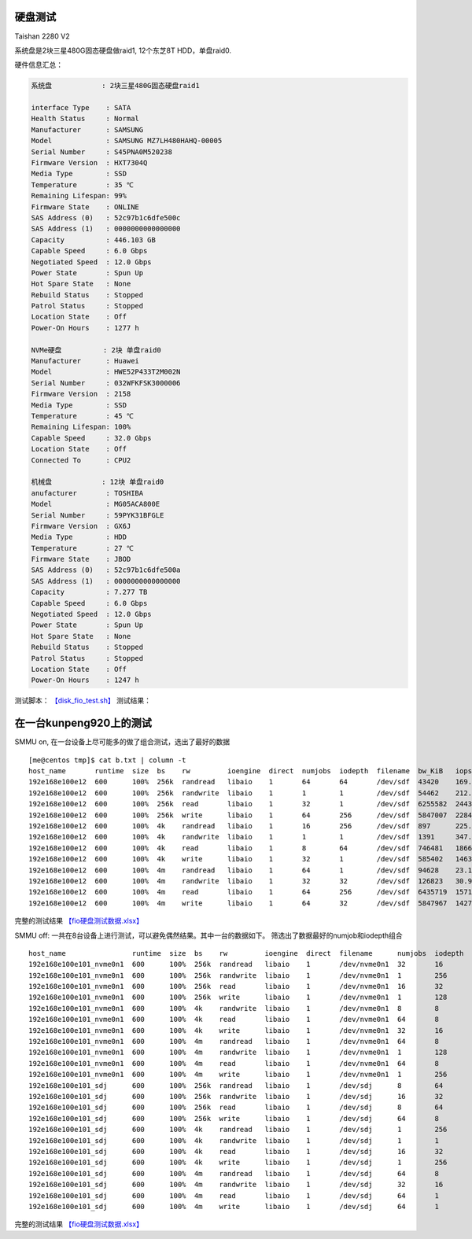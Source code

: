 硬盘测试
========

Taishan 2280 V2

系统盘是2块三星480G固态硬盘做raid1, 12个东芝8T HDD，单盘raid0. |image0|
|image1| |image2| |image3|

硬件信息汇总：

.. code:: perl

   系统盘            : 2块三星480G固态硬盘raid1
                       
   interface Type    : SATA
   Health Status     : Normal
   Manufacturer      : SAMSUNG
   Model             : SAMSUNG MZ7LH480HAHQ-00005
   Serial Number     : S45PNA0M520238
   Firmware Version  : HXT7304Q
   Media Type        : SSD
   Temperature       : 35 ℃
   Remaining Lifespan: 99%
   Firmware State    : ONLINE
   SAS Address (0)   : 52c97b1c6dfe500c
   SAS Address (1)   : 0000000000000000
   Capacity          : 446.103 GB
   Capable Speed     : 6.0 Gbps
   Negotiated Speed  : 12.0 Gbps
   Power State       : Spun Up
   Hot Spare State   : None
   Rebuild Status    : Stopped
   Patrol Status     : Stopped
   Location State    : Off
   Power-On Hours    : 1277 h

   NVMe硬盘          : 2块 单盘raid0
   Manufacturer      : Huawei
   Model             : HWE52P433T2M002N
   Serial Number     : 032WFKFSK3000006
   Firmware Version  : 2158
   Media Type        : SSD
   Temperature       : 45 ℃
   Remaining Lifespan: 100%
   Capable Speed     : 32.0 Gbps
   Location State    : Off
   Connected To      : CPU2

   机械盘            : 12块 单盘raid0
   anufacturer       : TOSHIBA
   Model             : MG05ACA800E
   Serial Number     : 59PYK31BFGLE
   Firmware Version  : GX6J
   Media Type        : HDD
   Temperature       : 27 ℃
   Firmware State    : JBOD
   SAS Address (0)   : 52c97b1c6dfe500a
   SAS Address (1)   : 0000000000000000
   Capacity          : 7.277 TB
   Capable Speed     : 6.0 Gbps
   Negotiated Speed  : 12.0 Gbps
   Power State       : Spun Up
   Hot Spare State   : None
   Rebuild Status    : Stopped
   Patrol Status     : Stopped
   Location State    : Off
   Power-On Hours    : 1247 h

测试脚本： `【disk_fio_test.sh】 <script/disk_fio_test.sh>`__ 测试结果：

在一台kunpeng920上的测试
========================

SMMU on, 在一台设备上尽可能多的做了组合测试，选出了最好的数据

::

   [me@centos tmp]$ cat b.txt | column -t
   host_name       runtime  size  bs    rw         ioengine  direct  numjobs  iodepth  filename  bw_KiB   iops         bw_MiB      lat_ms_meam  lat_ns_mean  lat_ns_max
   192e168e100e12  600      100%  256k  randread   libaio    1       64       64       /dev/sdf  43420    169.7310     42.40234    23678.8729   23678872851  37065039490
   192e168e100e12  600      100%  256k  randwrite  libaio    1       1        1        /dev/sdf  54462    212.7446     53.18555    4.6996       4699625.73   413772790
   192e168e100e12  600      100%  256k  read       libaio    1       32       1        /dev/sdf  6255582  24435.9296   6108.96680  1.3089       1308864.408  623503530
   192e168e100e12  600      100%  256k  write      libaio    1       64       256      /dev/sdf  5847007  22840.0085   5709.96777  716.9766     716976583.5  920424040
   192e168e100e12  600      100%  4k    randread   libaio    1       16       256      /dev/sdf  897      225.9579     0.87598     17864.1867   17864186715  21114456910
   192e168e100e12  600      100%  4k    randwrite  libaio    1       1        1        /dev/sdf  1391     347.7627     1.35840     2.8746       2874559.147  919949600
   192e168e100e12  600      100%  4k    read       libaio    1       8        64       /dev/sdf  746481   186621.4393  728.98535   3.2837       3283683.535  1933942960
   192e168e100e12  600      100%  4k    write      libaio    1       32       1        /dev/sdf  585402   146354.9459  571.68164   0.2180       217960.2171  18817890
   192e168e100e12  600      100%  4m    randread   libaio    1       64       1        /dev/sdf  94628    23.1104      92.41016    2769.3687    2769368694   4212875440
   192e168e100e12  600      100%  4m    randwrite  libaio    1       32       32       /dev/sdf  126823   30.9658      123.85059   32264.9330   32264933015  35820490480
   192e168e100e12  600      100%  4m    read       libaio    1       64       256      /dev/sdf  6435719  1571.2295    6284.88184  10336.5298   10336529812  10737981310
   192e168e100e12  600      100%  4m    write      libaio    1       64       32       /dev/sdf  5847967  1427.7340    5710.90527  1433.0398    1433039821   1615802560

完整的测试结果
`【fio硬盘测试数据.xlsx】 <resources/fio硬盘测试数据.xlsx>`__

SMMU off:
一共在8台设备上进行测试，可以避免偶然结果。其中一台的数据如下。
筛选出了数据最好的numjob和iodepth组合

::

   host_name                runtime  size  bs    rw         ioengine  direct  filename      numjobs  iodepth  bw_KiB   iops         lat_ns_mean  lat_ns_max
   192e168e100e101_nvme0n1  600      100%  256k  randread   libaio    1       /dev/nvme0n1  32       16       3210342  12540.45931  45808513.38  127630640
   192e168e100e101_nvme0n1  600      100%  256k  randwrite  libaio    1       /dev/nvme0n1  1        256      2023135  7902.873418  32392154.82  102818630
   192e168e100e101_nvme0n1  600      100%  256k  read       libaio    1       /dev/nvme0n1  16       32       3210366  12540.5233   46035985.6   119502680
   192e168e100e101_nvme0n1  600      100%  256k  write      libaio    1       /dev/nvme0n1  1        128      2083106  8137.134058  15729582.49  50559270
   192e168e100e101_nvme0n1  600      100%  4k    randwrite  libaio    1       /dev/nvme0n1  8        8        1700734  425184.5933  149629.4443  41212780
   192e168e100e101_nvme0n1  600      100%  4k    read       libaio    1       /dev/nvme0n1  64       8        3091790  772955.5189  661690.5031  61792710
   192e168e100e101_nvme0n1  600      100%  4k    write      libaio    1       /dev/nvme0n1  32       16       2560743  640189.8002  948572.273   36494820
   192e168e100e101_nvme0n1  600      100%  4m    randread   libaio    1       /dev/nvme0n1  64       8        3211001  783.94301    718261711.3  1776198370
   192e168e100e101_nvme0n1  600      100%  4m    randwrite  libaio    1       /dev/nvme0n1  1        128      1762644  430.333107   297392182    373856810
   192e168e100e101_nvme0n1  600      100%  4m    read       libaio    1       /dev/nvme0n1  64       8        3210607  783.847676   728630599.3  1626636960
   192e168e100e101_nvme0n1  600      100%  4m    write      libaio    1       /dev/nvme0n1  1        256      1960360  478.603709   534703842.7  916430350
   192e168e100e101_sdj      600      100%  256k  randread   libaio    1       /dev/sdj      8        64       43441    169.709248   3012850673   6341512500
   192e168e100e101_sdj      600      100%  256k  randwrite  libaio    1       /dev/sdj      16       32       48482    189.413206   2699572233   8316524460
   192e168e100e101_sdj      600      100%  256k  read       libaio    1       /dev/sdj      8        64       491148   1918.558361  266861695    524374220
   192e168e100e101_sdj      600      100%  256k  write      libaio    1       /dev/sdj      64       8        443254   1731.585755  295665421.6  582109830
   192e168e100e101_sdj      600      100%  4k    randread   libaio    1       /dev/sdj      1        256      907      226.950732   1127753164   3086573000
   192e168e100e101_sdj      600      100%  4k    randwrite  libaio    1       /dev/sdj      1        1        1242     310.638447   3217803.061  394770430
   192e168e100e101_sdj      600      100%  4k    read       libaio    1       /dev/sdj      16       32       338390   84599.71719  6051475.778  156057670
   192e168e100e101_sdj      600      100%  4k    write      libaio    1       /dev/sdj      1        256      239885   59971.4669   4268190.523  210018050
   192e168e100e101_sdj      600      100%  4m    randread   libaio    1       /dev/sdj      64       8        138438   33.80584     14984108079  31247029840
   192e168e100e101_sdj      600      100%  4m    randwrite  libaio    1       /dev/sdj      32       16       119707   29.228836    17304441367  27612403770
   192e168e100e101_sdj      600      100%  4m    read       libaio    1       /dev/sdj      64       1        482399   117.78211    543373713.3  989296860
   192e168e100e101_sdj      600      100%  4m    write      libaio    1       /dev/sdj      64       1        438998   107.186515   597085277    889477200

完整的测试结果
`【fio硬盘测试数据.xlsx】 <resources/fio硬盘测试数据.xlsx>`__

.. |image0| image:: ../images/disk_test_configuration1.PNG
.. |image1| image:: ../images/disk_test_configuration2.PNG
.. |image2| image:: ../images/disk_test_configuration3.PNG
.. |image3| image:: ../images/disk_test_configuration4.PNG

